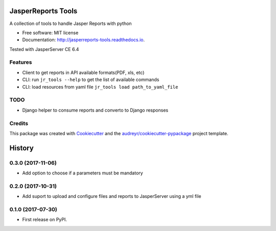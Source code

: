 ===================
JasperReports Tools
===================


.. image:: https://img.shields.io/pypi/v/jr_tools.svg
        :target: https://pypi.python.org/pypi/jr_tools

.. image:: https://img.shields.io/travis/erickgnavar/jasper-reports-tools.svg
        :target: https://travis-ci.org/erickgnavar/jasper-reports-tools

.. image:: https://readthedocs.org/projects/jasperreports-tools/badge/?version=latest
        :target: https://jasperreports-tools.readthedocs.io/en/latest/?badge=latest
        :alt: Documentation Status

.. image:: https://pyup.io/repos/github/erickgnavar/jr_tools/shield.svg
     :target: https://pyup.io/repos/github/erickgnavar/jr_tools/
     :alt: Updates


A collection of tools to handle Jasper Reports with python


* Free software: MIT license
* Documentation: http://jasperreports-tools.readthedocs.io.

Tested with JasperServer CE 6.4


Features
--------

* Client to get reports in API available formats(PDF, xls, etc)
* CLI: run ``jr_tools --help`` to get the list of available commands
* CLI: load resources from yaml file ``jr_tools load path_to_yaml_file``


TODO
----
* Django helper to consume reports and converto to Django responses


Credits
---------

This package was created with Cookiecutter_ and the `audreyr/cookiecutter-pypackage`_ project template.

.. _Cookiecutter: https://github.com/audreyr/cookiecutter
.. _`audreyr/cookiecutter-pypackage`: https://github.com/audreyr/cookiecutter-pypackage


=======
History
=======

0.3.0 (2017-11-06)
------------------

* Add option to choose if a parameters must be mandatory

0.2.0 (2017-10-31)
------------------

* Add suport to upload and configure files and reports to JasperServer using a yml file

0.1.0 (2017-07-30)
------------------

* First release on PyPI.


